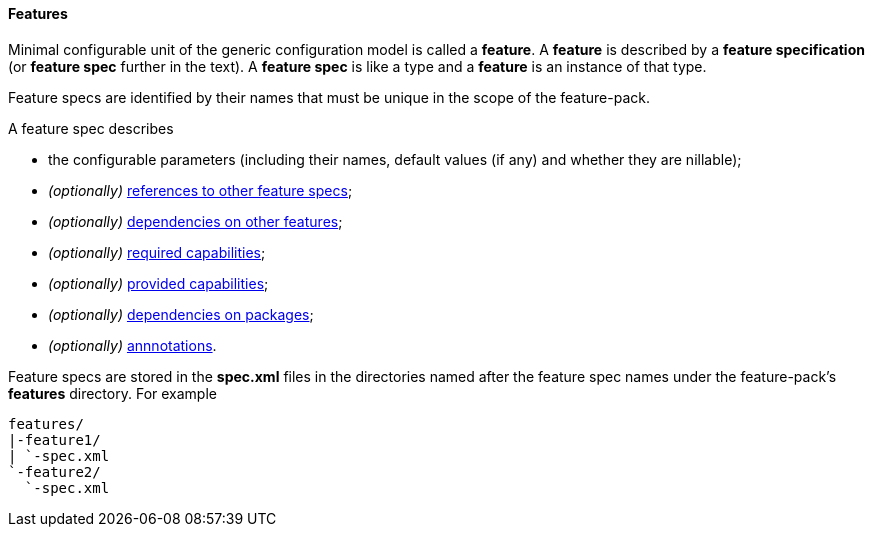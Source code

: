 #### Features

Minimal configurable unit of the generic configuration model is called a *feature*. A *feature* is described by a *feature specification* (or *feature spec* further in the text). A *feature spec* is like a type and a *feature* is an instance of that type.

Feature specs are identified by their names that must be unique in the scope of the feature-pack.

A feature spec describes

* the configurable parameters (including their names, default values (if any) and whether they are nillable);

* _(optionally)_ <<feature-refs,references to other feature specs>>;

* _(optionally)_ <<feature-deps,dependencies on other features>>;

* _(optionally)_ <<caps,required capabilities>>;

* _(optionally)_ <<caps,provided capabilities>>;

* _(optionally)_ <<feature-package-deps,dependencies on packages>>;

* _(optionally)_ <<feature-annotations,annnotations>>.

Feature specs are stored in the *spec.xml* files in the directories named after the feature spec names under the feature-pack's *features* directory. For example

[options="nowrap"]
 features/
 |-feature1/
 | `-spec.xml
 `-feature2/
   `-spec.xml

